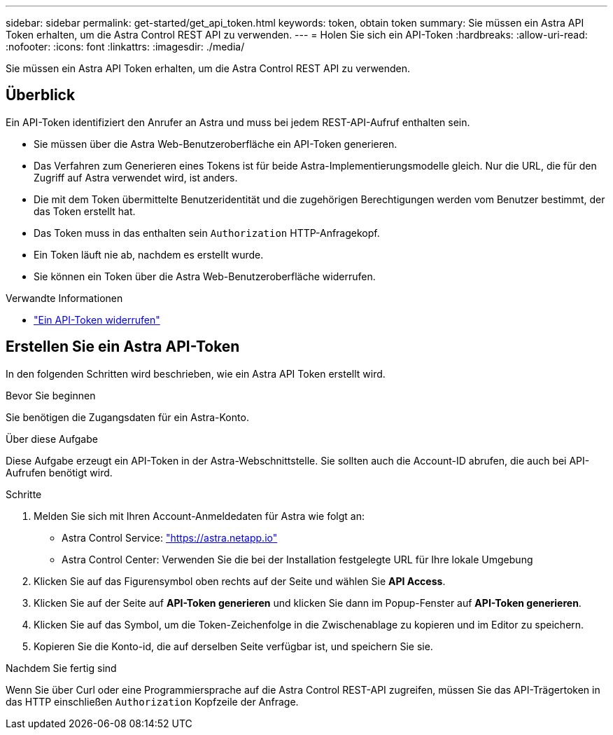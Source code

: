 ---
sidebar: sidebar 
permalink: get-started/get_api_token.html 
keywords: token, obtain token 
summary: Sie müssen ein Astra API Token erhalten, um die Astra Control REST API zu verwenden. 
---
= Holen Sie sich ein API-Token
:hardbreaks:
:allow-uri-read: 
:nofooter: 
:icons: font
:linkattrs: 
:imagesdir: ./media/


[role="lead"]
Sie müssen ein Astra API Token erhalten, um die Astra Control REST API zu verwenden.



== Überblick

Ein API-Token identifiziert den Anrufer an Astra und muss bei jedem REST-API-Aufruf enthalten sein.

* Sie müssen über die Astra Web-Benutzeroberfläche ein API-Token generieren.
* Das Verfahren zum Generieren eines Tokens ist für beide Astra-Implementierungsmodelle gleich. Nur die URL, die für den Zugriff auf Astra verwendet wird, ist anders.
* Die mit dem Token übermittelte Benutzeridentität und die zugehörigen Berechtigungen werden vom Benutzer bestimmt, der das Token erstellt hat.
* Das Token muss in das enthalten sein `Authorization` HTTP-Anfragekopf.
* Ein Token läuft nie ab, nachdem es erstellt wurde.
* Sie können ein Token über die Astra Web-Benutzeroberfläche widerrufen.


.Verwandte Informationen
* link:../additional/revoke_token.html["Ein API-Token widerrufen"]




== Erstellen Sie ein Astra API-Token

In den folgenden Schritten wird beschrieben, wie ein Astra API Token erstellt wird.

.Bevor Sie beginnen
Sie benötigen die Zugangsdaten für ein Astra-Konto.

.Über diese Aufgabe
Diese Aufgabe erzeugt ein API-Token in der Astra-Webschnittstelle. Sie sollten auch die Account-ID abrufen, die auch bei API-Aufrufen benötigt wird.

.Schritte
. Melden Sie sich mit Ihren Account-Anmeldedaten für Astra wie folgt an:
+
** Astra Control Service: link:https://astra.netapp.io["https://astra.netapp.io"^]
** Astra Control Center: Verwenden Sie die bei der Installation festgelegte URL für Ihre lokale Umgebung


. Klicken Sie auf das Figurensymbol oben rechts auf der Seite und wählen Sie *API Access*.
. Klicken Sie auf der Seite auf *API-Token generieren* und klicken Sie dann im Popup-Fenster auf *API-Token generieren*.
. Klicken Sie auf das Symbol, um die Token-Zeichenfolge in die Zwischenablage zu kopieren und im Editor zu speichern.
. Kopieren Sie die Konto-id, die auf derselben Seite verfügbar ist, und speichern Sie sie.


.Nachdem Sie fertig sind
Wenn Sie über Curl oder eine Programmiersprache auf die Astra Control REST-API zugreifen, müssen Sie das API-Trägertoken in das HTTP einschließen `Authorization` Kopfzeile der Anfrage.
